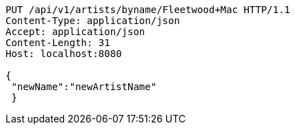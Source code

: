 [source,http,options="nowrap"]
----
PUT /api/v1/artists/byname/Fleetwood+Mac HTTP/1.1
Content-Type: application/json
Accept: application/json
Content-Length: 31
Host: localhost:8080

{
 "newName":"newArtistName"
 }
----